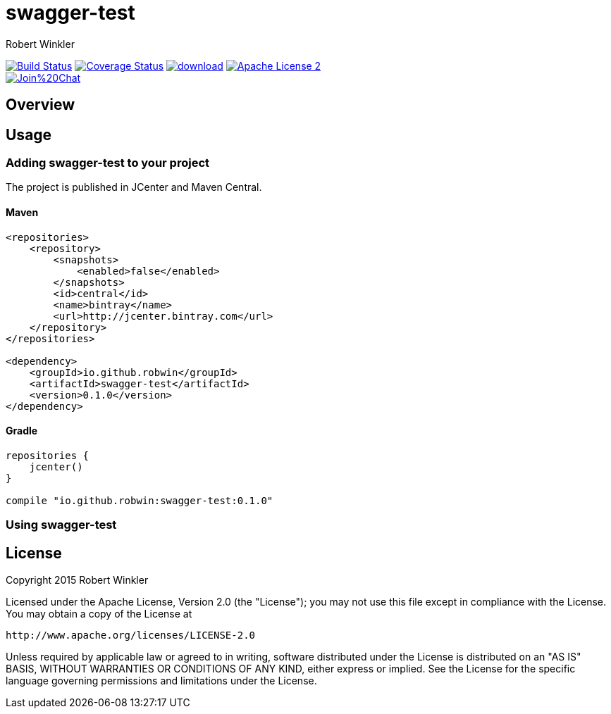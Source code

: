 = swagger-test
:author: Robert Winkler
:version: 0.1.0
:hardbreaks:

image:https://travis-ci.org/RobWin/swagger-test.svg["Build Status", link="https://travis-ci.org/RobWin/swagger-test"] image:https://coveralls.io/repos/RobWin/swagger-test/badge.svg["Coverage Status", link="https://coveralls.io/r/RobWin/swagger-test"] image:https://api.bintray.com/packages/robwin/maven/swagger-test/images/download.svg[link="https://bintray.com/robwin/maven/swagger-test/_latestVersion"] image:http://img.shields.io/badge/license-ASF2-blue.svg["Apache License 2", link="http://www.apache.org/licenses/LICENSE-2.0.txt"]
image:https://badges.gitter.im/Join%20Chat.svg[link="https://gitter.im/RobWin/swagger-test?utm_source=badge&utm_medium=badge&utm_campaign=pr-badge&utm_content=badge"]

== Overview


== Usage

=== Adding swagger-test to your project
The project is published in JCenter and Maven Central.

==== Maven

[source,xml]
----
<repositories>
    <repository>
        <snapshots>
            <enabled>false</enabled>
        </snapshots>
        <id>central</id>
        <name>bintray</name>
        <url>http://jcenter.bintray.com</url>
    </repository>
</repositories>

<dependency>
    <groupId>io.github.robwin</groupId>
    <artifactId>swagger-test</artifactId>
    <version>0.1.0</version>
</dependency>
----

==== Gradle

[source,groovy]
----
repositories {
    jcenter()
}

compile "io.github.robwin:swagger-test:0.1.0"
----

=== Using swagger-test



== License

Copyright 2015 Robert Winkler

Licensed under the Apache License, Version 2.0 (the "License"); you may not use this file except in compliance with the License. You may obtain a copy of the License at

    http://www.apache.org/licenses/LICENSE-2.0

Unless required by applicable law or agreed to in writing, software distributed under the License is distributed on an "AS IS" BASIS, WITHOUT WARRANTIES OR CONDITIONS OF ANY KIND, either express or implied. See the License for the specific language governing permissions and limitations under the License.
